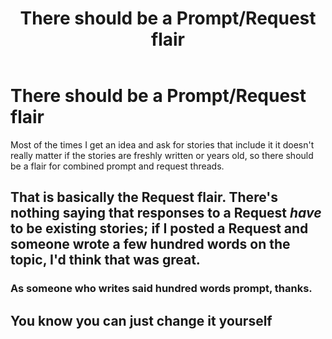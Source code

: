 #+TITLE: There should be a Prompt/Request flair

* There should be a Prompt/Request flair
:PROPERTIES:
:Author: 15_Redstones
:Score: 12
:DateUnix: 1563003579.0
:DateShort: 2019-Jul-13
:FlairText: Meta
:END:
Most of the times I get an idea and ask for stories that include it it doesn't really matter if the stories are freshly written or years old, so there should be a flair for combined prompt and request threads.


** That is basically the Request flair. There's nothing saying that responses to a Request /have/ to be existing stories; if I posted a Request and someone wrote a few hundred words on the topic, I'd think that was great.
:PROPERTIES:
:Author: thrawnca
:Score: 10
:DateUnix: 1563017664.0
:DateShort: 2019-Jul-13
:END:

*** As someone who writes said hundred words prompt, thanks.
:PROPERTIES:
:Author: Taarabdh
:Score: 6
:DateUnix: 1563024038.0
:DateShort: 2019-Jul-13
:END:


** You know you can just change it yourself
:PROPERTIES:
:Score: 3
:DateUnix: 1563015757.0
:DateShort: 2019-Jul-13
:END:
